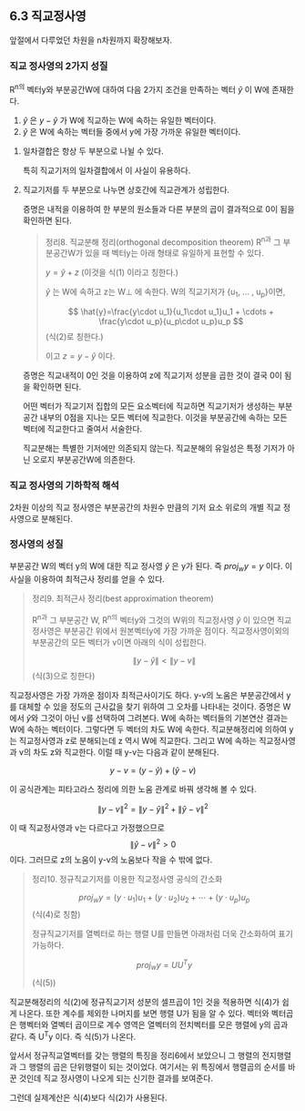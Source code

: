 ** 6.3 직교정사영
   앞절에서 다루었던 차원을 n차원까지 확장해보자.
*** 직교 정사영의 2가지 성질
    R^n의 벡터y와 부분공간W에 대하여 다음 2가지 조건을 만족하는 벡터 $\hat{y}$ 이 W에 존재한다.
    1. $\hat{y}$ 은 $y-\hat{y}$ 가 W에 직교하는 W에 속하는 유일한 벡터이다.
    2. $\hat{y}$ 은 W에 속하는 벡터들 중에서 y에 가장 가까운 유일한 벡터이다.
**** 일차결합은 항상 두 부분으로 나뉠 수 있다.
     특히 직교기저의 일차결합에서 이 사실이 유용하다.
**** 직교기저를 두 부분으로 나누면 상호간에 직교관계가 성립한다.
     증명은 내적을 이용하여 한 부분의 원소들과 다른 부분의 곱이 결과적으로 0이 됨을 확인하면 된다.
     
   #+BEGIN_QUOTE
   정리8. 직교분해 정리(orthogonal decomposition theorem)
   R^n과 그 부분공간W가 있을 때 벡터y는 아래 형태로 유일하게 표현할 수 있다.

     $y=\hat{y}+z$                (이것을 식(1) 이라고 칭한다.)

   $\hat{y}$ 는 W에 속하고 z는 W\perp 에 속한다. W의 직교기저가 {u_1, ... , u_p}이면,

     $$ \hat{y}=\frac{y\cdot u_1}{u_1\cdot u_1}u_1 + \cdots + \frac{y\cdot u_p}{u_p\cdot u_p}u_p $$  (식(2)로 칭한다.)

   이고 $z=y-\hat{y}$ 이다.
   #+END_QUOTE

   증명은 직교내적이 0인 것을 이용하여 z에 직교기저 성분을 곱한 것이 결국 0이 됨을 확인하면 된다.

   어떤 벡터가 직교기저 집합의 모든 요소벡터에 직교하면 직교기저가 생성하는 부분공간 내부의 0점을 지나는 모든 벡터에 직교한다.
   이것을 부분공간에 속하는 모든 벡터에 직교한다고 줄여서 서술한다.

   직교분해는 특별한 기저에만 의존되지 않는다. 직교분해의 유일성은 특정 기저가 아닌 오로지 부분공간W에 의존한다.

*** 직교 정사영의 기하학적 해석
    2차원 이상의 직교 정사영은 부분공간의 차원수 만큼의 기저 요소 위로의 개별 직교 정사영으로 분해된다.

*** 정사영의 성질
    부분공간 W의 벡터 y의 W에 대한 직교 정사영 $\hat{y}$ 은 y가 된다. 즉 $proj_{w}y=y$ 이다.
    이 사실을 이용하여 최적근사 정리를 얻을 수 있다.
    #+BEGIN_QUOTE
    정리9. 최적근사 정리(best approximation theorem)

    R^n과 그 부분공간 W, R^n의 벡터y와 그것의 W위의 직교정사영 $\hat{y}$ 이 있으면
    직교정사영은 부분공간 위에서 원본벡터y에 가장 가까운 점이다. 
    직교정사영이외의 부분공간의 모든 벡터가 v이면 아래의 식이 성립한다.

      $$ \left\|y-\hat{y}\right\| < \left\|y-v\right\|$$    (식(3)으로 칭한다)
    #+END_QUOTE
    직교정사영은 가장 가까운 점이자 최적근사이기도 하다.
    y-v의 노움은 부분공간에서 y를 대체할 수 있을 정도의 근사값을 찾기 위하여 그 오차를 나타내는 것이다.
    증명은 W에서 \hat{y}와 그것이 아닌 v를 선택하여 그려본다. W에 속하는 벡터들의 기본연산 결과는 W에 속하는 벡터이다.
    그렇다면 두 벡터의 차도 W에 속한다. 직교분해정리에 의하여 y는 직교정사영과 z로 분해되는데 z 역시 W에 직교한다.
    그리고 W에 속하는 직교정사영과 v의 차도 z와 직교한다. 이럴 때 y-v는 다음과 같이 분해된다.

       $$ y-v=(y-\hat{y})+(\hat{y}-v) $$
       
    이 공식관계는 피타고라스 정리에 의한 노움 관계로 바꿔 생각해 볼 수 있다.

       $$ \left\|y-v\right\|^2 = \left\|y-\hat{y}\right\|^2 + \left\|\hat{y}-v\right\|^2 $$

    이 때 직교정사영과 v는 다르다고 가정했으므로  $$ \left\|\hat{y}-v\right\|^2 > 0 $$ 이다. 
    그러므로 z의 노움이 y-v의 노움보다 작을 수 밖에 없다.

    #+BEGIN_QUOTE
    정리10. 정규직교기저를 이용한 직교정사영 공식의 간소화

        $$ proj_{w}y=(y\cdot u_1)u_1 + (y\cdot u_2)u_2 + \cdots + (y\cdot u_p)u_p $$  (식(4)로 칭함)

    정규직교기저를 열벡터로 하는 행렬 U를 만들면 아래처럼 더욱 간소화하여 표기가능하다.   

        $$ proj_{w}y=UU^{T}y $$  (식(5))
    #+END_QUOTE
    직교분해정리의 식(2)에 정규직교기저 성분의 셀프곱이 1인 것을 적용하면 식(4)가 쉽게 나온다.
    또한 계수를 제외한 나머지를 보면 행렬 U가 됨을 알 수 있다. 벡터와 벡터곱은 행벡터와 열벡터 곱이므로
    계수 영역은 열벡터의 전치벡터를 모은 행렬에 y의 곱과 같다. 즉 U^{T}y 이다. 즉 식(5)가 나온다.

    앞서서 정규직교열벡터를 갖는 행렬의 특징을 정리6에서 보았으니
    그 행렬의 전지행렬과 그 행렬의 곱은 단위행렬이 되는 것이었다.
    여기서는 위 특징에서 행렬곱의 순서를 바꾼 것인데 직교 정사영이 나오게 되는 신기한 결과를 보여준다.

    그런데 실제계산은 식(4)보다 식(2)가 사용된다. 
